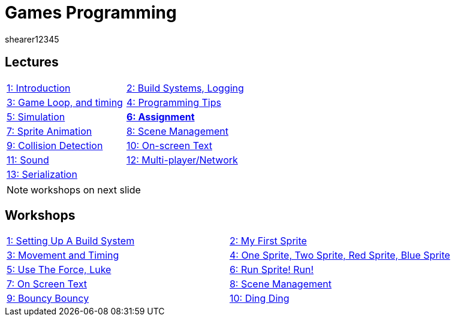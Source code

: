 = Games Programming
shearer12345
:stem: latexmath

:imagesdir: ./assets/
:revealjs_customtheme: "reveal.js/css/theme/white.css"
:source-highlighter: highlightjs

== Lectures

[cols="15,15"]
|===
| link:lecture01_introduction.html[1: Introduction]
| link:lecture02.html[2: Build Systems, Logging]
| link:lecture03.html[3: Game Loop, and timing]
| link:lecture04.html[4: Programming Tips]
| link:lecture05.html[5: Simulation]
| link:lecture06.html[*6: Assignment*]
| link:lecture07.html[7: Sprite Animation]
| link:lecture08.html[8: Scene Management]
| link:lecture09.html[9: Collision Detection]
| link:lecture10.html[10: On-screen Text]
| link:lecture11.html[11: Sound]
| link:lecture12.html[12: Multi-player/Network]
| link:lecture13.html[13: Serialization]
|
|===

NOTE: workshops on next slide

== Workshops

[cols="15,15"]
|===
| link:workshop01_settingUpABuildSystem.html[1: Setting Up A Build System]
| link:workshop02_myFirstSprite.html[2: My First Sprite]
| link:workshop03_movementAndTiming.html[3: Movement and Timing]
| link:workshop04_oneSpriteTwoSpriteRedSpriteBlueSprite.html[4: One Sprite, Two Sprite, Red Sprite, Blue Sprite]
| link:workshop05_useTheForceLuke.html[5: Use The Force, Luke]
| link:workshop06_runSpriteRun.html[6: Run Sprite! Run!]
| link:workshop07_onScreenText.html[7: On Screen Text]
| link:workshop08_sceneManagement.html[8: Scene Management]
| link:workshop09_bouncyBouncy.html[9: Bouncy Bouncy]
| link:workshop10_dingDing.html[10: Ding Ding]
|
|===
